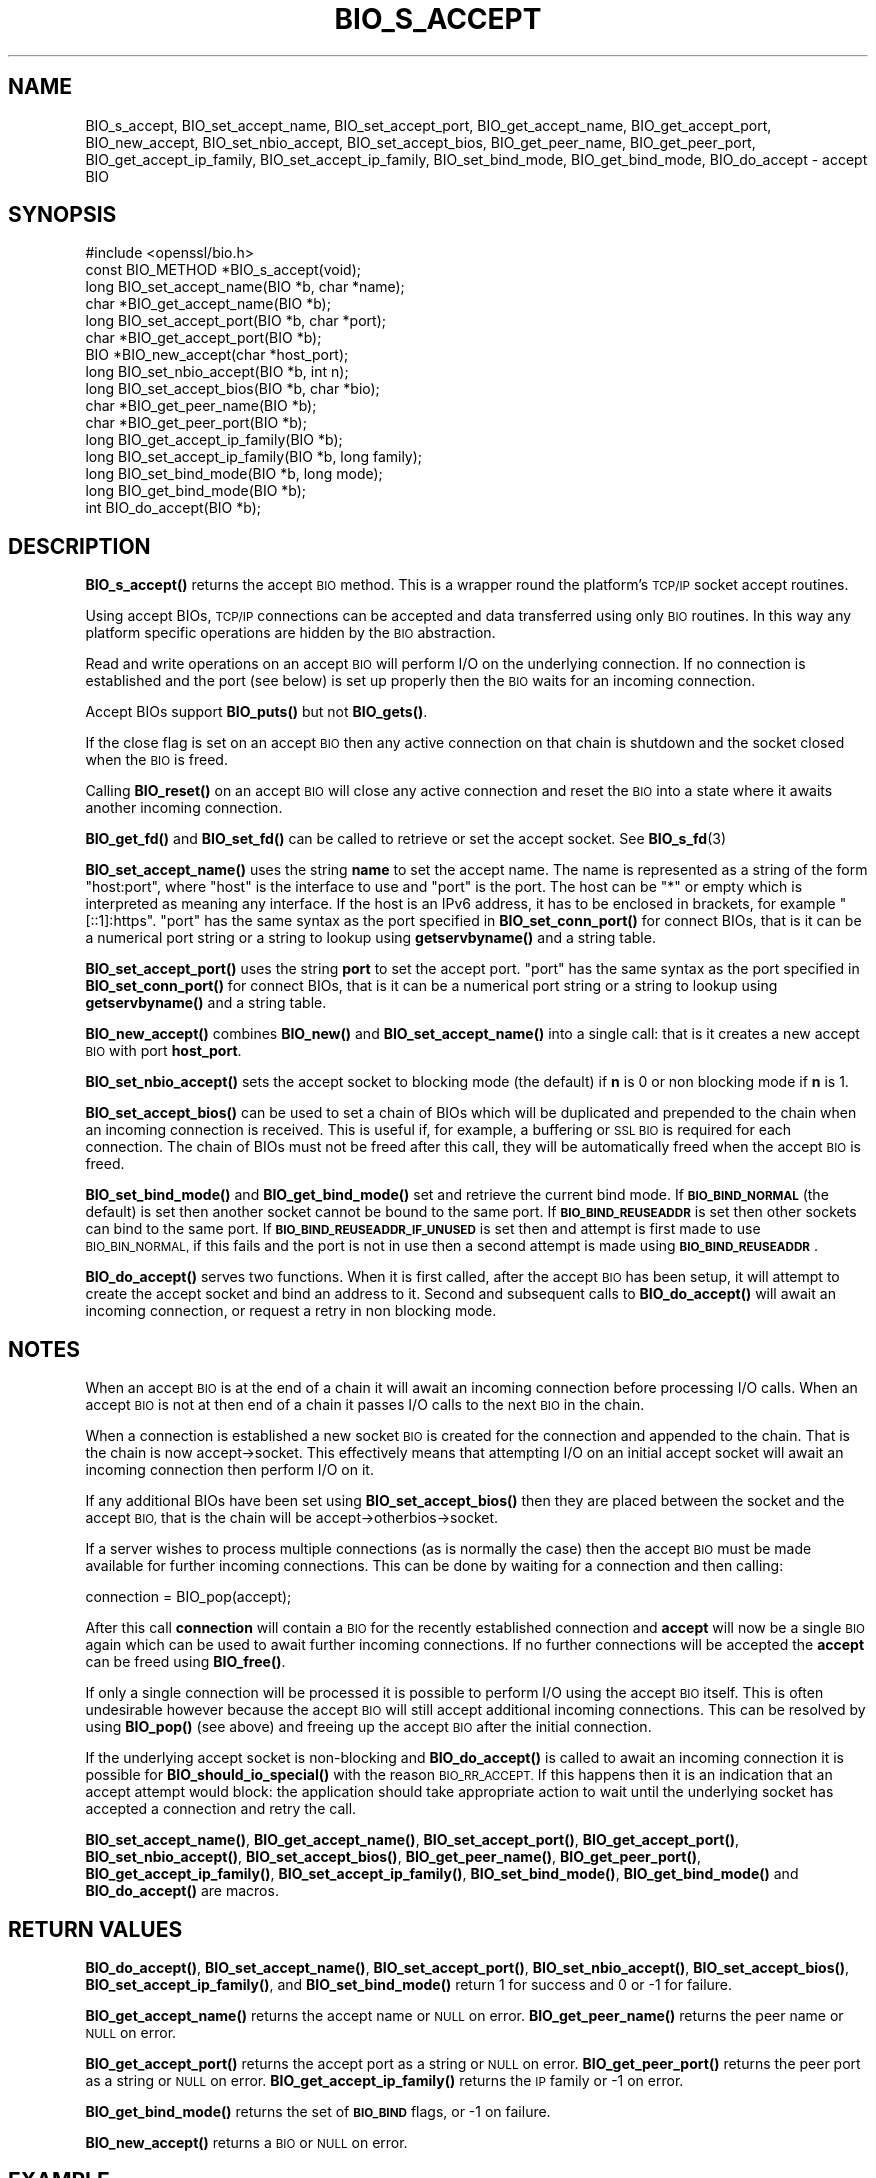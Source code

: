 .\" Automatically generated by Pod::Man 4.11 (Pod::Simple 3.35)
.\"
.\" Standard preamble:
.\" ========================================================================
.de Sp \" Vertical space (when we can't use .PP)
.if t .sp .5v
.if n .sp
..
.de Vb \" Begin verbatim text
.ft CW
.nf
.ne \\$1
..
.de Ve \" End verbatim text
.ft R
.fi
..
.\" Set up some character translations and predefined strings.  \*(-- will
.\" give an unbreakable dash, \*(PI will give pi, \*(L" will give a left
.\" double quote, and \*(R" will give a right double quote.  \*(C+ will
.\" give a nicer C++.  Capital omega is used to do unbreakable dashes and
.\" therefore won't be available.  \*(C` and \*(C' expand to `' in nroff,
.\" nothing in troff, for use with C<>.
.tr \(*W-
.ds C+ C\v'-.1v'\h'-1p'\s-2+\h'-1p'+\s0\v'.1v'\h'-1p'
.ie n \{\
.    ds -- \(*W-
.    ds PI pi
.    if (\n(.H=4u)&(1m=24u) .ds -- \(*W\h'-12u'\(*W\h'-12u'-\" diablo 10 pitch
.    if (\n(.H=4u)&(1m=20u) .ds -- \(*W\h'-12u'\(*W\h'-8u'-\"  diablo 12 pitch
.    ds L" ""
.    ds R" ""
.    ds C` ""
.    ds C' ""
'br\}
.el\{\
.    ds -- \|\(em\|
.    ds PI \(*p
.    ds L" ``
.    ds R" ''
.    ds C`
.    ds C'
'br\}
.\"
.\" Escape single quotes in literal strings from groff's Unicode transform.
.ie \n(.g .ds Aq \(aq
.el       .ds Aq '
.\"
.\" If the F register is >0, we'll generate index entries on stderr for
.\" titles (.TH), headers (.SH), subsections (.SS), items (.Ip), and index
.\" entries marked with X<> in POD.  Of course, you'll have to process the
.\" output yourself in some meaningful fashion.
.\"
.\" Avoid warning from groff about undefined register 'F'.
.de IX
..
.nr rF 0
.if \n(.g .if rF .nr rF 1
.if (\n(rF:(\n(.g==0)) \{\
.    if \nF \{\
.        de IX
.        tm Index:\\$1\t\\n%\t"\\$2"
..
.        if !\nF==2 \{\
.            nr % 0
.            nr F 2
.        \}
.    \}
.\}
.rr rF
.\"
.\" Accent mark definitions (@(#)ms.acc 1.5 88/02/08 SMI; from UCB 4.2).
.\" Fear.  Run.  Save yourself.  No user-serviceable parts.
.    \" fudge factors for nroff and troff
.if n \{\
.    ds #H 0
.    ds #V .8m
.    ds #F .3m
.    ds #[ \f1
.    ds #] \fP
.\}
.if t \{\
.    ds #H ((1u-(\\\\n(.fu%2u))*.13m)
.    ds #V .6m
.    ds #F 0
.    ds #[ \&
.    ds #] \&
.\}
.    \" simple accents for nroff and troff
.if n \{\
.    ds ' \&
.    ds ` \&
.    ds ^ \&
.    ds , \&
.    ds ~ ~
.    ds /
.\}
.if t \{\
.    ds ' \\k:\h'-(\\n(.wu*8/10-\*(#H)'\'\h"|\\n:u"
.    ds ` \\k:\h'-(\\n(.wu*8/10-\*(#H)'\`\h'|\\n:u'
.    ds ^ \\k:\h'-(\\n(.wu*10/11-\*(#H)'^\h'|\\n:u'
.    ds , \\k:\h'-(\\n(.wu*8/10)',\h'|\\n:u'
.    ds ~ \\k:\h'-(\\n(.wu-\*(#H-.1m)'~\h'|\\n:u'
.    ds / \\k:\h'-(\\n(.wu*8/10-\*(#H)'\z\(sl\h'|\\n:u'
.\}
.    \" troff and (daisy-wheel) nroff accents
.ds : \\k:\h'-(\\n(.wu*8/10-\*(#H+.1m+\*(#F)'\v'-\*(#V'\z.\h'.2m+\*(#F'.\h'|\\n:u'\v'\*(#V'
.ds 8 \h'\*(#H'\(*b\h'-\*(#H'
.ds o \\k:\h'-(\\n(.wu+\w'\(de'u-\*(#H)/2u'\v'-.3n'\*(#[\z\(de\v'.3n'\h'|\\n:u'\*(#]
.ds d- \h'\*(#H'\(pd\h'-\w'~'u'\v'-.25m'\f2\(hy\fP\v'.25m'\h'-\*(#H'
.ds D- D\\k:\h'-\w'D'u'\v'-.11m'\z\(hy\v'.11m'\h'|\\n:u'
.ds th \*(#[\v'.3m'\s+1I\s-1\v'-.3m'\h'-(\w'I'u*2/3)'\s-1o\s+1\*(#]
.ds Th \*(#[\s+2I\s-2\h'-\w'I'u*3/5'\v'-.3m'o\v'.3m'\*(#]
.ds ae a\h'-(\w'a'u*4/10)'e
.ds Ae A\h'-(\w'A'u*4/10)'E
.    \" corrections for vroff
.if v .ds ~ \\k:\h'-(\\n(.wu*9/10-\*(#H)'\s-2\u~\d\s+2\h'|\\n:u'
.if v .ds ^ \\k:\h'-(\\n(.wu*10/11-\*(#H)'\v'-.4m'^\v'.4m'\h'|\\n:u'
.    \" for low resolution devices (crt and lpr)
.if \n(.H>23 .if \n(.V>19 \
\{\
.    ds : e
.    ds 8 ss
.    ds o a
.    ds d- d\h'-1'\(ga
.    ds D- D\h'-1'\(hy
.    ds th \o'bp'
.    ds Th \o'LP'
.    ds ae ae
.    ds Ae AE
.\}
.rm #[ #] #H #V #F C
.\" ========================================================================
.\"
.IX Title "BIO_S_ACCEPT 3"
.TH BIO_S_ACCEPT 3 "2018-05-29" "1.1.1-pre7" "OpenSSL"
.\" For nroff, turn off justification.  Always turn off hyphenation; it makes
.\" way too many mistakes in technical documents.
.if n .ad l
.nh
.SH "NAME"
BIO_s_accept, BIO_set_accept_name, BIO_set_accept_port, BIO_get_accept_name, BIO_get_accept_port, BIO_new_accept, BIO_set_nbio_accept, BIO_set_accept_bios, BIO_get_peer_name, BIO_get_peer_port, BIO_get_accept_ip_family, BIO_set_accept_ip_family, BIO_set_bind_mode, BIO_get_bind_mode, BIO_do_accept \- accept BIO
.SH "SYNOPSIS"
.IX Header "SYNOPSIS"
.Vb 1
\& #include <openssl/bio.h>
\&
\& const BIO_METHOD *BIO_s_accept(void);
\&
\& long BIO_set_accept_name(BIO *b, char *name);
\& char *BIO_get_accept_name(BIO *b);
\&
\& long BIO_set_accept_port(BIO *b, char *port);
\& char *BIO_get_accept_port(BIO *b);
\&
\& BIO *BIO_new_accept(char *host_port);
\&
\& long BIO_set_nbio_accept(BIO *b, int n);
\& long BIO_set_accept_bios(BIO *b, char *bio);
\&
\& char *BIO_get_peer_name(BIO *b);
\& char *BIO_get_peer_port(BIO *b);
\& long BIO_get_accept_ip_family(BIO *b);
\& long BIO_set_accept_ip_family(BIO *b, long family);
\&
\& long BIO_set_bind_mode(BIO *b, long mode);
\& long BIO_get_bind_mode(BIO *b);
\&
\& int BIO_do_accept(BIO *b);
.Ve
.SH "DESCRIPTION"
.IX Header "DESCRIPTION"
\&\fBBIO_s_accept()\fR returns the accept \s-1BIO\s0 method. This is a wrapper
round the platform's \s-1TCP/IP\s0 socket accept routines.
.PP
Using accept BIOs, \s-1TCP/IP\s0 connections can be accepted and data
transferred using only \s-1BIO\s0 routines. In this way any platform
specific operations are hidden by the \s-1BIO\s0 abstraction.
.PP
Read and write operations on an accept \s-1BIO\s0 will perform I/O
on the underlying connection. If no connection is established
and the port (see below) is set up properly then the \s-1BIO\s0
waits for an incoming connection.
.PP
Accept BIOs support \fBBIO_puts()\fR but not \fBBIO_gets()\fR.
.PP
If the close flag is set on an accept \s-1BIO\s0 then any active
connection on that chain is shutdown and the socket closed when
the \s-1BIO\s0 is freed.
.PP
Calling \fBBIO_reset()\fR on an accept \s-1BIO\s0 will close any active
connection and reset the \s-1BIO\s0 into a state where it awaits another
incoming connection.
.PP
\&\fBBIO_get_fd()\fR and \fBBIO_set_fd()\fR can be called to retrieve or set
the accept socket. See \fBBIO_s_fd\fR\|(3)
.PP
\&\fBBIO_set_accept_name()\fR uses the string \fBname\fR to set the accept
name. The name is represented as a string of the form \*(L"host:port\*(R",
where \*(L"host\*(R" is the interface to use and \*(L"port\*(R" is the port.
The host can be \*(L"*\*(R" or empty which is interpreted as meaning
any interface.  If the host is an IPv6 address, it has to be
enclosed in brackets, for example \*(L"[::1]:https\*(R".  \*(L"port\*(R" has the
same syntax as the port specified in \fBBIO_set_conn_port()\fR for
connect BIOs, that is it can be a numerical port string or a
string to lookup using \fBgetservbyname()\fR and a string table.
.PP
\&\fBBIO_set_accept_port()\fR uses the string \fBport\fR to set the accept
port.  \*(L"port\*(R" has the same syntax as the port specified in
\&\fBBIO_set_conn_port()\fR for connect BIOs, that is it can be a numerical
port string or a string to lookup using \fBgetservbyname()\fR and a string
table.
.PP
\&\fBBIO_new_accept()\fR combines \fBBIO_new()\fR and \fBBIO_set_accept_name()\fR into
a single call: that is it creates a new accept \s-1BIO\s0 with port
\&\fBhost_port\fR.
.PP
\&\fBBIO_set_nbio_accept()\fR sets the accept socket to blocking mode
(the default) if \fBn\fR is 0 or non blocking mode if \fBn\fR is 1.
.PP
\&\fBBIO_set_accept_bios()\fR can be used to set a chain of BIOs which
will be duplicated and prepended to the chain when an incoming
connection is received. This is useful if, for example, a
buffering or \s-1SSL BIO\s0 is required for each connection. The
chain of BIOs must not be freed after this call, they will
be automatically freed when the accept \s-1BIO\s0 is freed.
.PP
\&\fBBIO_set_bind_mode()\fR and \fBBIO_get_bind_mode()\fR set and retrieve
the current bind mode. If \fB\s-1BIO_BIND_NORMAL\s0\fR (the default) is set
then another socket cannot be bound to the same port. If
\&\fB\s-1BIO_BIND_REUSEADDR\s0\fR is set then other sockets can bind to the
same port. If \fB\s-1BIO_BIND_REUSEADDR_IF_UNUSED\s0\fR is set then and
attempt is first made to use \s-1BIO_BIN_NORMAL,\s0 if this fails
and the port is not in use then a second attempt is made
using \fB\s-1BIO_BIND_REUSEADDR\s0\fR.
.PP
\&\fBBIO_do_accept()\fR serves two functions. When it is first
called, after the accept \s-1BIO\s0 has been setup, it will attempt
to create the accept socket and bind an address to it. Second
and subsequent calls to \fBBIO_do_accept()\fR will await an incoming
connection, or request a retry in non blocking mode.
.SH "NOTES"
.IX Header "NOTES"
When an accept \s-1BIO\s0 is at the end of a chain it will await an
incoming connection before processing I/O calls. When an accept
\&\s-1BIO\s0 is not at then end of a chain it passes I/O calls to the next
\&\s-1BIO\s0 in the chain.
.PP
When a connection is established a new socket \s-1BIO\s0 is created for
the connection and appended to the chain. That is the chain is now
accept\->socket. This effectively means that attempting I/O on
an initial accept socket will await an incoming connection then
perform I/O on it.
.PP
If any additional BIOs have been set using \fBBIO_set_accept_bios()\fR
then they are placed between the socket and the accept \s-1BIO,\s0
that is the chain will be accept\->otherbios\->socket.
.PP
If a server wishes to process multiple connections (as is normally
the case) then the accept \s-1BIO\s0 must be made available for further
incoming connections. This can be done by waiting for a connection and
then calling:
.PP
.Vb 1
\& connection = BIO_pop(accept);
.Ve
.PP
After this call \fBconnection\fR will contain a \s-1BIO\s0 for the recently
established connection and \fBaccept\fR will now be a single \s-1BIO\s0
again which can be used to await further incoming connections.
If no further connections will be accepted the \fBaccept\fR can
be freed using \fBBIO_free()\fR.
.PP
If only a single connection will be processed it is possible to
perform I/O using the accept \s-1BIO\s0 itself. This is often undesirable
however because the accept \s-1BIO\s0 will still accept additional incoming
connections. This can be resolved by using \fBBIO_pop()\fR (see above)
and freeing up the accept \s-1BIO\s0 after the initial connection.
.PP
If the underlying accept socket is non-blocking and \fBBIO_do_accept()\fR is
called to await an incoming connection it is possible for
\&\fBBIO_should_io_special()\fR with the reason \s-1BIO_RR_ACCEPT.\s0 If this happens
then it is an indication that an accept attempt would block: the application
should take appropriate action to wait until the underlying socket has
accepted a connection and retry the call.
.PP
\&\fBBIO_set_accept_name()\fR, \fBBIO_get_accept_name()\fR, \fBBIO_set_accept_port()\fR,
\&\fBBIO_get_accept_port()\fR, \fBBIO_set_nbio_accept()\fR, \fBBIO_set_accept_bios()\fR,
\&\fBBIO_get_peer_name()\fR, \fBBIO_get_peer_port()\fR,
\&\fBBIO_get_accept_ip_family()\fR, \fBBIO_set_accept_ip_family()\fR,
\&\fBBIO_set_bind_mode()\fR, \fBBIO_get_bind_mode()\fR and \fBBIO_do_accept()\fR are macros.
.SH "RETURN VALUES"
.IX Header "RETURN VALUES"
\&\fBBIO_do_accept()\fR,
\&\fBBIO_set_accept_name()\fR, \fBBIO_set_accept_port()\fR, \fBBIO_set_nbio_accept()\fR,
\&\fBBIO_set_accept_bios()\fR, \fBBIO_set_accept_ip_family()\fR, and \fBBIO_set_bind_mode()\fR
return 1 for success and 0 or \-1 for failure.
.PP
\&\fBBIO_get_accept_name()\fR returns the accept name or \s-1NULL\s0 on error.
\&\fBBIO_get_peer_name()\fR returns the peer name or \s-1NULL\s0 on error.
.PP
\&\fBBIO_get_accept_port()\fR returns the accept port as a string or \s-1NULL\s0 on error.
\&\fBBIO_get_peer_port()\fR returns the peer port as a string or \s-1NULL\s0 on error.
\&\fBBIO_get_accept_ip_family()\fR returns the \s-1IP\s0 family or \-1 on error.
.PP
\&\fBBIO_get_bind_mode()\fR returns the set of \fB\s-1BIO_BIND\s0\fR flags, or \-1 on failure.
.PP
\&\fBBIO_new_accept()\fR returns a \s-1BIO\s0 or \s-1NULL\s0 on error.
.SH "EXAMPLE"
.IX Header "EXAMPLE"
This example accepts two connections on port 4444, sends messages
down each and finally closes both down.
.PP
.Vb 1
\& BIO *abio, *cbio, *cbio2;
\&
\& /* First call to BIO_accept() sets up accept BIO */
\& abio = BIO_new_accept("4444");
\& if (BIO_do_accept(abio) <= 0) {
\&     fprintf(stderr, "Error setting up accept\en");
\&     ERR_print_errors_fp(stderr);
\&     exit(1);
\& }
\&
\& /* Wait for incoming connection */
\& if (BIO_do_accept(abio) <= 0) {
\&     fprintf(stderr, "Error accepting connection\en");
\&     ERR_print_errors_fp(stderr);
\&     exit(1);
\& }
\& fprintf(stderr, "Connection 1 established\en");
\&
\& /* Retrieve BIO for connection */
\& cbio = BIO_pop(abio);
\& BIO_puts(cbio, "Connection 1: Sending out Data on initial connection\en");
\& fprintf(stderr, "Sent out data on connection 1\en");
\&
\& /* Wait for another connection */
\& if (BIO_do_accept(abio) <= 0) {
\&     fprintf(stderr, "Error accepting connection\en");
\&     ERR_print_errors_fp(stderr);
\&     exit(1);
\& }
\& fprintf(stderr, "Connection 2 established\en");
\&
\& /* Close accept BIO to refuse further connections */
\& cbio2 = BIO_pop(abio);
\& BIO_free(abio);
\& BIO_puts(cbio2, "Connection 2: Sending out Data on second\en");
\& fprintf(stderr, "Sent out data on connection 2\en");
\&
\& BIO_puts(cbio, "Connection 1: Second connection established\en");
\&
\& /* Close the two established connections */
\& BIO_free(cbio);
\& BIO_free(cbio2);
.Ve
.SH "COPYRIGHT"
.IX Header "COPYRIGHT"
Copyright 2000\-2018 The OpenSSL Project Authors. All Rights Reserved.
.PP
Licensed under the OpenSSL license (the \*(L"License\*(R").  You may not use
this file except in compliance with the License.  You can obtain a copy
in the file \s-1LICENSE\s0 in the source distribution or at
<https://www.openssl.org/source/license.html>.
